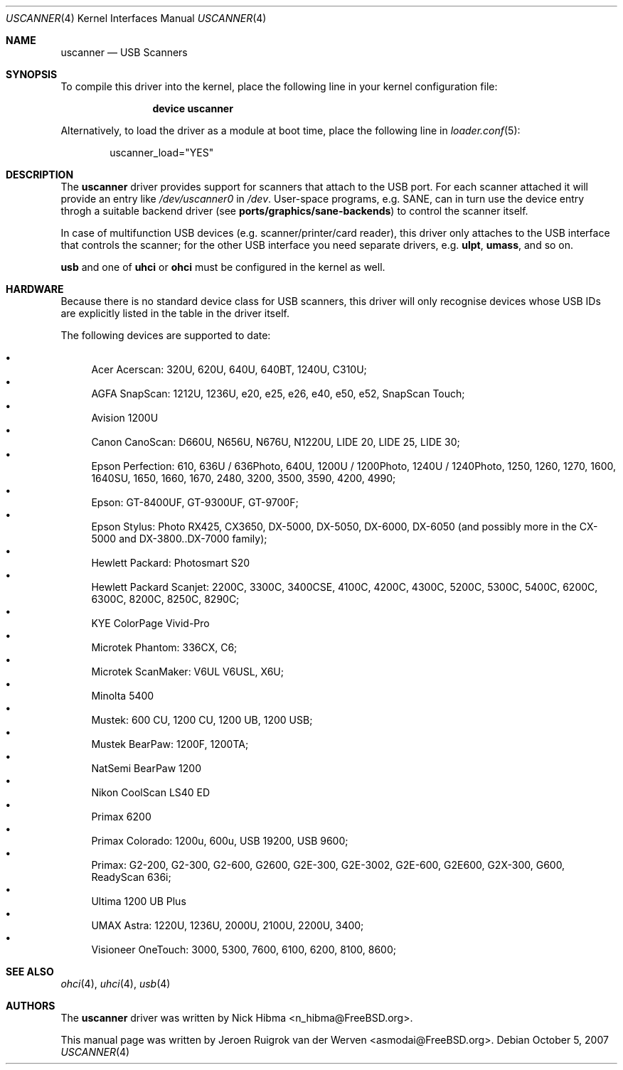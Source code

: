 .\" Copyright (c) 2000, Jeroen Ruigrok van der Werven <asmodai@FreeBSD.org>
.\" All rights reserved.
.\"
.\" Redistribution and use in source and binary forms, with or without
.\" modification, are permitted provided that the following conditions
.\" are met:
.\" 1. Redistributions of source code must retain the above copyright
.\"    notice, this list of conditions and the following disclaimer.
.\" 2. Redistributions in binary form must reproduce the above copyright
.\"    notice, this list of conditions and the following disclaimer in the
.\"    documentation and/or other materials provided with the distribution.
.\" 3. All advertising materials mentioning features or use of this software
.\"    must display the following acknowledgement:
.\"	This product includes software developed by Bill Paul.
.\" 4. Neither the name of the author nor the names of any co-contributors
.\"    may be used to endorse or promote products derived from this software
.\"   without specific prior written permission.
.\"
.\" THIS SOFTWARE IS PROVIDED BY NICK HIBMA AND CONTRIBUTORS ``AS IS'' AND
.\" ANY EXPRESS OR IMPLIED WARRANTIES, INCLUDING, BUT NOT LIMITED TO, THE
.\" IMPLIED WARRANTIES OF MERCHANTABILITY AND FITNESS FOR A PARTICULAR PURPOSE
.\" ARE DISCLAIMED.  IN NO EVENT SHALL NICK HIBMA OR THE VOICES IN HIS HEAD
.\" BE LIABLE FOR ANY DIRECT, INDIRECT, INCIDENTAL, SPECIAL, EXEMPLARY, OR
.\" CONSEQUENTIAL DAMAGES (INCLUDING, BUT NOT LIMITED TO, PROCUREMENT OF
.\" SUBSTITUTE GOODS OR SERVICES; LOSS OF USE, DATA, OR PROFITS; OR BUSINESS
.\" INTERRUPTION) HOWEVER CAUSED AND ON ANY THEORY OF LIABILITY, WHETHER IN
.\" CONTRACT, STRICT LIABILITY, OR TORT (INCLUDING NEGLIGENCE OR OTHERWISE)
.\" ARISING IN ANY WAY OUT OF THE USE OF THIS SOFTWARE, EVEN IF ADVISED OF
.\" THE POSSIBILITY OF SUCH DAMAGE.
.\"
.\" $FreeBSD: src/share/man/man4/uscanner.4,v 1.31.8.1 2009/04/15 03:14:26 kensmith Exp $
.\"
.Dd October 5, 2007
.Dt USCANNER 4
.Os
.Sh NAME
.Nm uscanner
.Nd USB Scanners
.Sh SYNOPSIS
To compile this driver into the kernel,
place the following line in your
kernel configuration file:
.Bd -ragged -offset indent
.Cd "device uscanner"
.Ed
.Pp
Alternatively, to load the driver as a
module at boot time, place the following line in
.Xr loader.conf 5 :
.Bd -literal -offset indent
uscanner_load="YES"
.Ed
.Sh DESCRIPTION
The
.Nm
driver provides support for scanners that attach to the USB port.
For each scanner attached it will provide an entry like
.Pa /dev/uscanner0
in
.Pa /dev .
User-space programs, e.g. SANE,
can in turn use the device entry throgh a suitable
backend driver (see
.Nm ports/graphics/sane-backends )
to control the scanner itself.
.Pp
In case of multifunction USB devices (e.g. scanner/printer/card reader),
this driver only attaches to the USB interface that controls
the scanner; for the other USB interface you need separate drivers, e.g.
.Nm ulpt ,
.Nm umass ,
and so on.
.Pp
.Nm usb
and one of
.Nm uhci
or
.Nm ohci
must be configured in the kernel as well.
.Sh HARDWARE
Because there is no standard device class for USB scanners, this driver
will only recognise devices whose USB IDs are explicitly listed in the
table in the driver itself.
.Pp
The following devices are supported to date:
.Pp
.Bl -bullet -compact
.It
Acer Acerscan: 320U, 620U, 640U, 640BT, 1240U, C310U;
.It
AGFA SnapScan: 1212U, 1236U, e20, e25, e26, e40, e50, e52, SnapScan Touch;
.It
Avision 1200U
.It
Canon CanoScan: D660U, N656U, N676U, N1220U, LIDE 20, LIDE 25, LIDE 30;
.It
Epson Perfection: 610, 636U / 636Photo, 640U, 1200U / 1200Photo,
1240U / 1240Photo, 1250, 1260, 1270,
1600, 1640SU, 1650, 1660, 1670,
2480,
3200, 3500, 3590,
4200, 4990;
.It
Epson: GT-8400UF, GT-9300UF, GT-9700F;
.It
Epson Stylus: Photo RX425, CX3650, DX-5000, DX-5050, DX-6000, DX-6050
(and possibly more in the CX-5000 and DX-3800..DX-7000 family);
.It
Hewlett Packard: Photosmart S20
.It
Hewlett Packard Scanjet: 2200C,
3300C, 3400CSE,
4100C, 4200C, 4300C,
5200C, 5300C, 5400C,
6200C, 6300C,
8200C, 8250C, 8290C;
.It
KYE ColorPage Vivid-Pro
.It
Microtek Phantom: 336CX, C6;
.It
Microtek ScanMaker: V6UL V6USL, X6U;
.It
Minolta 5400
.It
Mustek: 600 CU, 1200 CU, 1200 UB, 1200 USB;
.It
Mustek BearPaw: 1200F, 1200TA;
.It
NatSemi BearPaw 1200
.It
Nikon CoolScan LS40 ED
.It
Primax 6200
.It
Primax Colorado: 1200u, 600u, USB 19200, USB 9600;
.It
Primax: G2-200, G2-300, G2-600, G2600, G2E-300, G2E-3002, G2E-600, G2E600,
G2X-300,
G600,
ReadyScan 636i;
.It
Ultima 1200 UB Plus
.It
UMAX Astra: 1220U, 1236U, 2000U, 2100U, 2200U, 3400;
.It
Visioneer OneTouch: 3000, 5300, 7600, 6100, 6200, 8100, 8600;
.El
.Sh SEE ALSO
.Xr ohci 4 ,
.Xr uhci 4 ,
.Xr usb 4
.\".Sh HISTORY
.Sh AUTHORS
.An -nosplit
The
.Nm
driver was written by
.An Nick Hibma Aq n_hibma@FreeBSD.org .
.Pp
This manual page was written by
.An Jeroen Ruigrok van der Werven Aq asmodai@FreeBSD.org .
